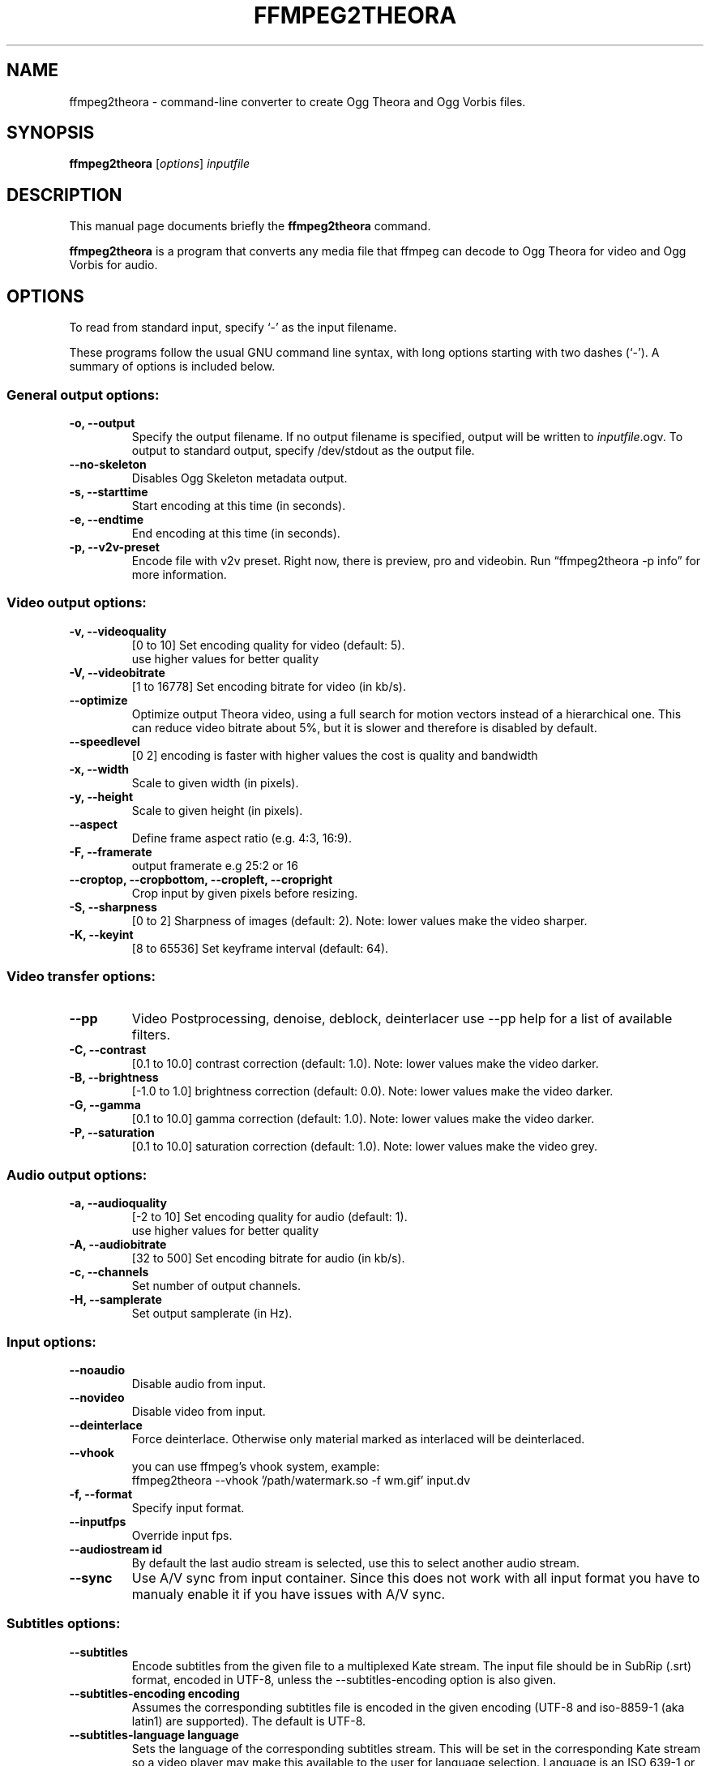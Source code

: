 .\"                                      Hey, EMACS: -*- nroff -*-
.TH FFMPEG2THEORA 1 "April 9, 2009"
.\" Please adjust this date whenever revising the manpage.
.\"
.\" Some roff macros, for reference:
.\" .nh        disable hyphenation
.\" .hy        enable hyphenation
.\" .ad l      left justify
.\" .ad b      justify to both left and right margins
.\" .nf        disable filling
.\" .fi        enable filling
.\" .br        insert line break
.\" .sp <n>    insert n+1 empty lines
.\" for manpage-specific macros, see man(7)
.SH NAME
ffmpeg2theora \- command-line converter to create Ogg Theora and Ogg
Vorbis files.
.SH SYNOPSIS
.B ffmpeg2theora
.RI [ options ] " inputfile"
.SH DESCRIPTION
This manual page documents briefly the \fBffmpeg2theora\fP command.
.PP
\fBffmpeg2theora\fP is a program that converts any media file that ffmpeg can
decode to Ogg Theora for video and Ogg Vorbis for audio.
.SH OPTIONS
To read from standard input, specify `\-' as the input filename.

These programs follow the usual GNU command line syntax, with long
options starting with two dashes (`-').
A summary of options is included below.
.SS General output options:
.TP
.B \-o, \-\-output
Specify the output filename.  If no output filename is specified, output will
be written to \fIinputfile\fP.ogv.  To output to standard output, specify
/dev/stdout as the output file.
.TP
.B  \-\-no-skeleton
Disables Ogg Skeleton metadata output.
.TP
.B \-s, \-\-starttime
Start encoding at this time (in seconds).
.TP
.B \-e, \-\-endtime
End encoding at this time (in seconds).
.TP
.B \-p, \-\-v2v-preset
Encode file with v2v preset.  Right now, there is preview, pro and videobin.  Run
\*(lqffmpeg2theora \-p info\*(rq for more information.
.SS Video output options:
.TP
.B \-v, \-\-videoquality
[0 to 10] Set encoding quality for video (default: 5).
          use higher values for better quality
.TP
.B \-V, \-\-videobitrate
[1 to 16778] Set encoding bitrate for video (in kb/s).
.TP
.B \-\-optimize
Optimize output Theora video, using a full search for motion vectors
instead of a hierarchical one. This can reduce video bitrate about 5%,
but it is slower and therefore is disabled by default.
.TP
.B \-\-speedlevel
[0 2] encoding is faster with higher values the cost is quality and bandwidth
.TP
.B \-x, \-\-width
Scale to given width (in pixels).
.TP
.B \-y, \-\-height
Scale to given height (in pixels).
.TP
.B \-\-aspect
Define frame aspect ratio (e.g. 4:3, 16:9).
.TP
.B \-F, \-\-framerate       
output framerate e.g 25:2 or 16
.TP
.B \-\-croptop, \-\-cropbottom, \-\-cropleft, \-\-cropright
Crop input by given pixels before resizing.
.TP
.B \-S, \-\-sharpness
[0 to 2] Sharpness of images (default: 2).  Note: lower values make the video
sharper.
.TP
.B \-K, \-\-keyint
[8 to 65536] Set keyframe interval (default: 64).
.SS Video transfer options:
.TP
.B \-\-pp
Video Postprocessing, denoise, deblock, deinterlacer
use \-\-pp help for a list of available filters.
.TP
.B \-C, \-\-contrast
[0.1 to 10.0] contrast correction (default: 1.0). Note: lower values make the video darker.
.TP
.B \-B, \-\-brightness       
[-1.0 to 1.0] brightness correction (default: 0.0). Note: lower values make the video darker.
.TP
.B \-G, \-\-gamma            
[0.1 to 10.0] gamma correction (default: 1.0). Note: lower values make the video darker.
.TP
.B \-P, \-\-saturation            
[0.1 to 10.0] saturation correction (default: 1.0). Note: lower values make the video grey.
.SS Audio output options:
.TP
.B \-a, \-\-audioquality
[-2 to 10] Set encoding quality for audio (default: 1).
           use higher values for better quality
.TP
.B \-A, \-\-audiobitrate
[32 to 500] Set encoding bitrate for audio (in kb/s).
.TP
.B \-c, \-\-channels
Set number of output channels.
.TP
.B \-H, \-\-samplerate
Set output samplerate (in Hz).
.SS Input options:
.TP
.B \-\-noaudio
Disable audio from input.
.TP
.B \-\-novideo
Disable video from input.
.TP
.B \-\-deinterlace
Force deinterlace.  Otherwise only material marked as interlaced will be
deinterlaced.
.TP
.B \-\-vhook
you can use ffmpeg's vhook system, example:
 ffmpeg2theora \-\-vhook '/path/watermark.so \-f wm.gif' input.dv
.TP
.B \-f, \-\-format
Specify input format.
.TP
.B \-\-inputfps
Override input fps.
.TP
.B \-\-audiostream id
By default the last audio stream is selected, use this to select
another audio stream.
.TP
.B \-\-sync
Use A/V sync from input container. Since this does not work with
all input format you have to manualy enable it if you have
issues with A/V sync.
.SS Subtitles options:
.TP
.B \-\-subtitles
Encode subtitles from the given file to a multiplexed Kate stream.
The input file should be in SubRip (.srt) format, encoded in UTF-8,
unless the --subtitles-encoding option is also given.
.TP
.B \-\-subtitles-encoding encoding
Assumes the corresponding subtitles file is encoded in the given
encoding (UTF-8 and iso-8859-1 (aka latin1) are supported). The
default is UTF-8.
.TP
.B \-\-subtitles-language language
Sets the language of the corresponding subtitles stream. This will
be set in the corresponding Kate stream so a video player may make
this available to the user for language selection. Language is an
ISO 639-1 or RFC 3066 ASCII string and is limited to 15 characters.
.TP
.B \-\-subtitles-category category
Sets the category of the corresponding subtitles stream. This will
be set in the corresponding Kate stream so a video player may make
this available to the user for selection. The default category is
"subtitles". Suggested other categories may include "transcript",
"commentary", "lyrics", etc. Category is an ASCII string and is
limited to 15 characters
.TP
.B \-\-subtitles-ignore-non-utf8
When reading an UTF-8 subtitles text file, any invalid UTF-8 sequence
will be ignored. This may be useful if there are stray sequences in
an otherwise UTF-8 file. Note that, since those invalid sequences
will be removed from the output, this option is not a substitute to
converting a non UTF-8 file to UTF-8.
.TP
.B \-\-nosubtitles
Disables subtitles from input.
Note that subtitles explicitely loaded from external files will still
be used.
.SS Metadata options:
.TP
.B \-\-artist
Name of artist (director).
.TP
.B \-\-title
Title.
.TP
.B \-\-date
Date.
.TP
.B \-\-location
Location.
.TP
.B \-\-organization
Name of organization (studio).
.TP
.B \-\-copyright
Copyright.
.TP
.B \-\-license
License.
.TP
.B \-\-contact
Contact link.
.SS Other options:
.TP
.B \-\-nice n
Set niceness to n.
.TP
.B \-h, \-\-help
Output a help message.
.TP
.B \-\-info
Output json info about input file, use -o to save json to file.
.SH EXAMPLES
Encode Videos:
  ffmpeg2theora videoclip.avi (will write output to videoclip.ogv)
  
  cat something.dv | ffmpeg2theora -f dv -o output.ogv \-

Encode a series of images:
  ffmpeg2theora frame%06d.png -o output.ogv

Live streaming from V4L Device:
  ffmpeg2theora /dev/video0 \-f video4linux \-\-inputfps 15 \-x 160 \-y 128 \\
                 \-o \- | oggfwd icast2server 8000 password /theora.ogv

Live encoding from a DV camcorder (needs a fast machine):
  dvgrab - | ffmpeg2theora -f dv -x 352 -y 288 -o output.ogv -\n"

Live encoding and streaming to icecast server:
  dvgrab \-\-format raw \- \\
    | ffmpeg2theora \-f dv \-x 160 \-y 128 \-o /dev/stdout \- \\
    | oggfwd icast2server 8000 password /theora.ogv


.SH AUTHOR
ffmpeg2theora was written by jan gerber <j@v2v.cc>.
.PP
This manual page was written by Hubert Chan <hubert@uhoreg.ca>,
for the Debian project (but may be used by others).
